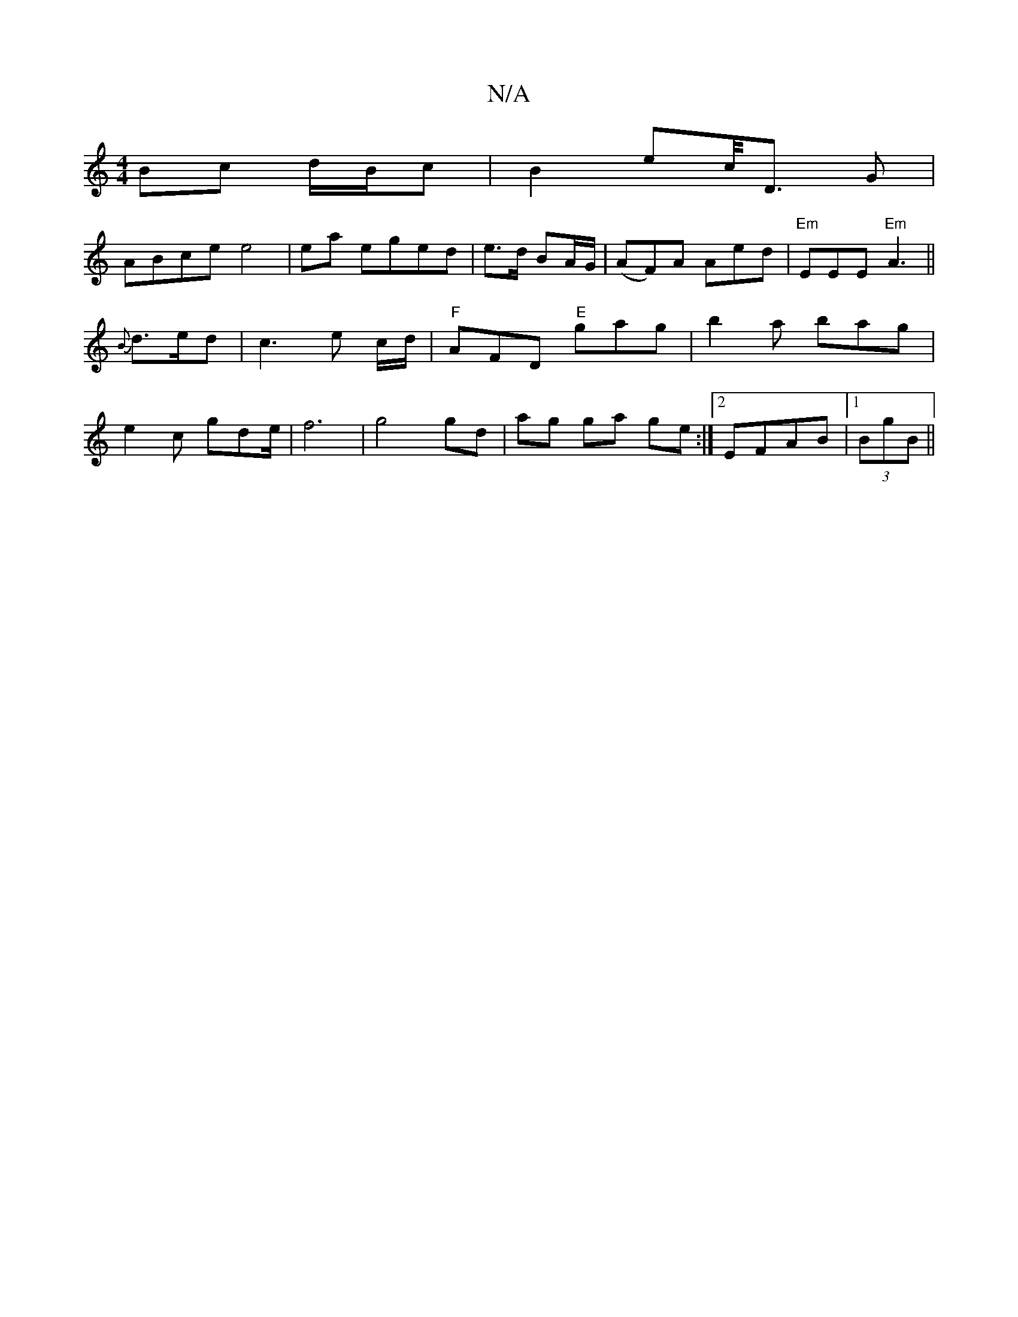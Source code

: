 X:1
T:N/A
M:4/4
R:N/A
K:Cmajor
Bc d/B/c| B2 ec/<D G |
ABce e4| ea eged| e>d BA/G/ |(AF)A Aed|"Em"EEE "Em"A3||
{B}d>ed | c3 e c/d/|"F"AFD "E"gag|b2a bag|
e2 c gde/ | f6 | g4 gd |ag ga ge :|2 EFAB |1 (3BgB||

af|g2 ge d2 Bd|cAFE d2|A